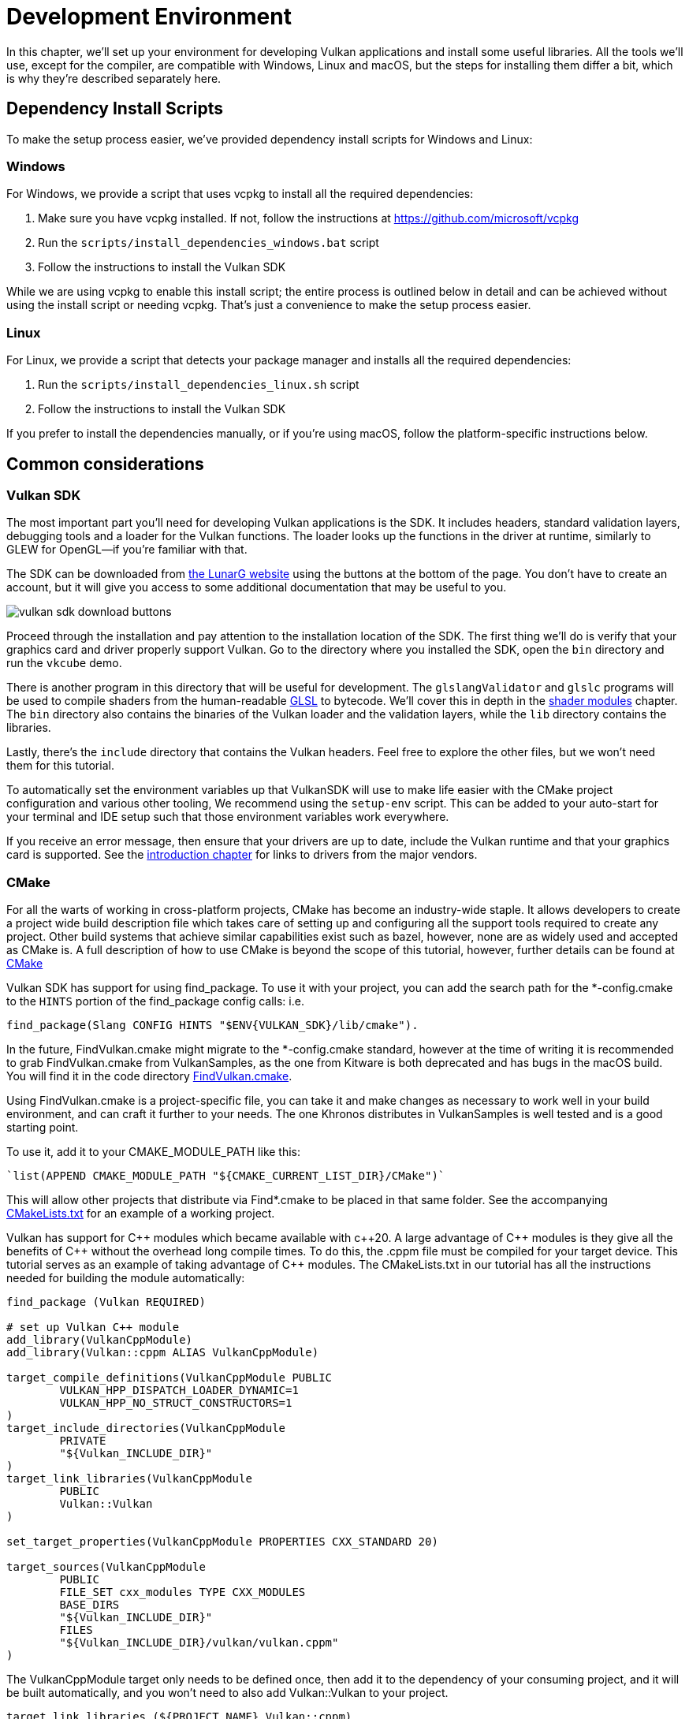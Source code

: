 = Development Environment

:pp: {plus}{plus}

In this chapter, we'll set up your environment for developing Vulkan
applications and install some useful libraries. All the tools we'll use,
except for the compiler, are compatible with Windows, Linux and macOS, but the
steps for installing them differ a bit, which is why they're described
separately here.

== Dependency Install Scripts

To make the setup process easier, we've provided dependency install scripts for Windows and Linux:

=== Windows

For Windows, we provide a script that uses vcpkg to install all the required dependencies:

1. Make sure you have vcpkg installed. If not, follow the instructions at https://github.com/microsoft/vcpkg
2. Run the `scripts/install_dependencies_windows.bat` script
3. Follow the instructions to install the Vulkan SDK

While we are using vcpkg to enable this install script; the entire
process is outlined below in detail and can be achieved without using the
install script or needing vcpkg.  That's just a convenience to make the setup
 process easier.

=== Linux

For Linux, we provide a script that detects your package manager and installs all the required dependencies:

1. Run the `scripts/install_dependencies_linux.sh` script
2. Follow the instructions to install the Vulkan SDK

If you prefer to install the dependencies manually, or if you're using macOS, follow the platform-specific instructions below.

== Common considerations

=== Vulkan SDK

The most important part you'll need for developing Vulkan applications is the SDK.
It includes headers, standard validation layers, debugging tools and a loader for the Vulkan functions.
The loader looks up the functions in the driver at runtime, similarly to GLEW for OpenGL—if you're familiar with that.

The SDK can be downloaded from https://vulkan.lunarg.com/[the LunarG website] using the buttons at the bottom of the page.
You don't have to create an account, but it will give you access to some additional documentation that may be useful to you.

image::/images/vulkan_sdk_download_buttons.png[]

Proceed through the installation and pay attention to the installation location of the SDK.
The first thing we'll do is verify that your graphics card and driver properly support Vulkan.
Go to the directory where you installed the SDK, open the `bin` directory and
 run the `vkcube` demo.

There is another program in this directory that will be useful for
development. The `glslangValidator` and `glslc` programs will be
used to compile shaders from the human-readable
https://en.wikipedia.org/wiki/OpenGL_Shading_Language[GLSL] to bytecode.
We'll cover this in depth in the
xref:03_Drawing_a_triangle/02_Graphics_pipeline_basics/01_Shader_modules.adoc[shader modules]
 chapter. The `bin` directory also contains the binaries of
the Vulkan loader and the validation layers, while the `lib` directory
contains the libraries.

Lastly, there's the `include` directory that contains the Vulkan headers.
Feel free to explore the other files, but we won't need them for this tutorial.

To automatically set the environment variables up that VulkanSDK will use to
make life easier with the CMake project configuration and various other
tooling, We recommend using the `setup-env` script. This can be added to
your auto-start for your terminal and IDE setup such that those environment
variables work everywhere.

If you receive an error message, then ensure that your drivers are up to date,
include the Vulkan runtime and that your graphics card is supported. See the
xref:00_Introduction.adoc[introduction chapter] for links to drivers from the major
vendors.

=== CMake
For all the warts of working in cross-platform projects, CMake has become an
industry-wide staple. It allows developers to create a project wide build
description file which takes care of setting up and configuring all the
support tools required to create any project.
Other build systems that achieve similar capabilities exist such as bazel,
however, none are as widely used and accepted as CMake is.
A full description of how to use CMake is beyond the scope of this tutorial,
however, further details can be found at http://www.cmake.org[CMake]

Vulkan SDK has support for using find_package. To use it with your project,
you can add the search path for the *-config.cmake to the `HINTS` portion of
the find_package config calls: i.e.
[,cmake]
----
find_package(Slang CONFIG HINTS "$ENV{VULKAN_SDK}/lib/cmake").
----

In the future, FindVulkan.cmake might migrate to the *-config.cmake standard,
however at the time of writing it is recommended to grab FindVulkan.cmake
from VulkanSamples, as the one from Kitware is both deprecated and has bugs
in the macOS build. You will find it in the code directory link:/attachments/CMake/FindVulkan.cmake[FindVulkan.cmake].

Using FindVulkan.cmake is a project-specific file, you can take it and make
changes as necessary to work well in your build environment, and can craft
it further to your needs.  The one Khronos distributes in VulkanSamples is
well tested and is a good starting point.

To use it, add it to your CMAKE_MODULE_PATH like this:
[,cmake]
----
`list(APPEND CMAKE_MODULE_PATH "${CMAKE_CURRENT_LIST_DIR}/CMake")`
----

This will allow other projects that distribute via Find*.cmake to be placed
in that same folder. See the accompanying link:/attachments/CMakeLists.txt[CMakeLists.txt]
for an example of a working project.

Vulkan has support for C{pp} modules which became available with c{pp}20. A
large advantage of C{pp} modules is they give all the benefits of C{pp} without
the overhead long compile times. To do this, the .cppm file must be compiled
for your target device. This tutorial serves as an example of taking
advantage of C{pp} modules. The CMakeLists.txt in our tutorial has all the
instructions needed for building the module automatically:

[,cmake]
----
find_package (Vulkan REQUIRED)

# set up Vulkan C++ module
add_library(VulkanCppModule)
add_library(Vulkan::cppm ALIAS VulkanCppModule)

target_compile_definitions(VulkanCppModule PUBLIC
        VULKAN_HPP_DISPATCH_LOADER_DYNAMIC=1
        VULKAN_HPP_NO_STRUCT_CONSTRUCTORS=1
)
target_include_directories(VulkanCppModule
        PRIVATE
        "${Vulkan_INCLUDE_DIR}"
)
target_link_libraries(VulkanCppModule
        PUBLIC
        Vulkan::Vulkan
)

set_target_properties(VulkanCppModule PROPERTIES CXX_STANDARD 20)

target_sources(VulkanCppModule
        PUBLIC
        FILE_SET cxx_modules TYPE CXX_MODULES
        BASE_DIRS
        "${Vulkan_INCLUDE_DIR}"
        FILES
        "${Vulkan_INCLUDE_DIR}/vulkan/vulkan.cppm"
)
----

The VulkanCppModule target only needs to be defined once, then add it to the
dependency of your consuming project, and it will be built automatically, and
you won't need to also add Vulkan::Vulkan to your project.

[,cmake]
----
target_link_libraries (${PROJECT_NAME} Vulkan::cppm)
----

That is all that is required to add Vulkan to any project.

=== Window Management

As mentioned before, Vulkan by itself is a platform-agnostic API and does not
include tools for creating a window to display the rendered results. To benefit
from the cross-platform advantages of Vulkan, we'll use the
http://www.glfw.org/[GLFW library] to create a window, which supports Windows, Linux and
 macOS. There are other libraries available for this purpose, like
https://www.libsdl.org/[SDL], but the advantage of GLFW is that
it also abstracts away some of the other platform-specific things in Vulkan
besides just window creation.

An unfortunate disadvantage is GLFW doesn't work in Android or iOS; it is a
desktop-only solution. SDL does offer mobile support; however, mobile
windowing support is best done by interfacing with the Operating system such
 as using the JNI in Android.

While mobile is beyond the scope of this initial tutorial, plans exist to
eventually cover it in detail, and
https://developer.android.com/ndk/guides/graphics/getting-started[Google has excellent documentation].

=== GLM

Unlike DirectX 12, Vulkan does not include a library for linear algebra
operations, so we'll have to download one. http://glm.g-truc.net/[GLM] is a
nice library that is designed for use with graphics APIs and is also commonly
used with OpenGL.

=== Texturing library

Vulkan by itself has no support for reading various texture resources such
as png, jpeg, or ktx files. However, as this is a large topic, it is beyond
the scope of this tutorial to fully dive into all the various formats.  For
this tutorial, we will use stb as a dependency for loading up textures.  We
do recommend investigating ktx to gain full advantage of a texture format
that is designed for graphics applications in mind.

=== Modeling library

Model formats are numerous and expose a lot of details everywhere. In
general, with Vulkan and other graphical APIs, the most important things to
know are vertex information, texture coordinates, and potentially diffuse
color details.  GLTF is an advanced feature-full model format with
easy-to-support features available in a cross-platform library.  However, for this
tutorial, we're going to use tinyobjloader for its pure simplicity.  We
recommend tinyobjlader library only for small not complex projects.

== Windows

Development in Windows is easiest with Visual Studio. CLion works well with
Windows as does Android Studio, however, Visual Studio is very popular and
well-supported, so we'll discuss getting dependencies there. For complete
C++20 support, you need to use any version greater than 2019. The steps
outlined below were written for VS 2022.

=== Package management
For all platforms, we recommend using a platform management tool. Windows
natively doesn't depend upon package management, so this is a foreign concept.
However, Microsoft has introduced a fantastic package management tool which
does work cross-platform.  VCPkg also includes setting up all required CMake
settings.  We recommend  following the excellent documentation
https://learn.microsoft.com/en-us/vcpkg/get_started/get-started?pivots=shell-powershell[here]
for details on how to use CMake in Windows projects.

This setup allows Windows developers to natively work in Visual Studio using
 CMake, and the integration is rather quite good.
Alternatively, http://jetbrains.com[CLion] natively supports CMakeLists.txt
projects on all platforms and works/functions exactly like Android Studio.
It is also a free IDE.

=== GLFW

We recommend using vcpkg as mentioned before to install packages, to do that,
run this from the command line: `vcpkg install glfw3`

If you desire to install without vcpkg, you can find the latest release of
GLFW on the https://www.glfw.org/download.html[official website].

In this tutorial, we'll be using the 64-bit binaries, but you can of course also
choose to build in 32-bit mode. In that case make sure to link with the Vulkan
SDK binaries in the `Lib32` directory instead of `Lib`. After downloading it, extract the archive
to a convenient location. I've chosen to create a `Libraries` directory in the
Visual Studio directory under documents.

image::/images/glfw_directory.png[]

=== GLM

As a pure graphics api, Vulkan does not include a library for linear algebra operations, so we'll have to download one.
LM can also be installed with vcpkg like so: vcpkg install glm

Alternatively, GLM is a header-only library, so download the https://glm.g-truc.net/[GLM]
which is designed for use with graphics APIs and is also commonly used with OpenGL.

image::/images/library_directory.png[]

=== tinyobjloader

Tinyobjloader can be installed with vcpkg like so: vcpkg install tinyobjloader

=== Setting up Visual Studio

==== Setting up a CMake project

Now that you have installed all the dependencies, we can set up a basic
CMake project for Vulkan and write a little bit of code to make sure that
everything works.

I will assume that you already have some basic experience with CMake, like
how variables and rules work. If not, you can get up to speed very quickly with https://cmake.org/cmake/help/book/mastering-cmake/cmake/Help/guide/tutorial/[this tutorial].

You can now use the link:/attachments/[attachments] directory in this tutorial
as a template for your Vulkan projects. Make a copy, rename it to something like `HelloTriangle`
and remove all the code in `main.cpp`.

Congratulations, you're all set for xref:03_Drawing_a_triangle/00_Setup/00_Base_code.adoc[playing with Vulkan]!

== Linux

These instructions will be aimed at Ubuntu, Fedora and Arch Linux users, but
 you may be able to follow along by changing the package manager-specific
 commands to the ones that are appropriate for you.
You should have a compiler that supports C{pp}20 (GCC 7+ or Clang 5+).
You'll also need `cmake`. Most of this can be installed via
 larger packages such as build-essentials.

We recommend using CLion or another IDE; however, as with most things in Linux, GUIs are entirely optional.

=== Vulkan tarball

The most important parts you'll need for developing Vulkan applications on
Linux are the Vulkan loader, validation layers, and a couple of command-line
utilities to test whether your machine is Vulkan-capable:

Download the VulkanSDK tarball from https://vulkan.lunarg.com/[LunarG].
Place the uncompressed VulkanSDK in a convenient path, and create a symbolic
link to the latest on like so:

[,shell]
----
pushd vulkansdk
tar -xzf vulkansdk-linux-x86_64-1.4.304.1.tgz
ln -s 1.4.304.1 default
----

Then add the following to your ~/.bashrc file so Vulkan's environment
variables are enabled everywhere:

[,shell]
----
source ~/vulkanSDK/default/setup-env.sh
----

If installation  was successful, you should be all set with the Vulkan  portion.
Remember to run  `vkcube` and ensure you see the following pop up in a window:

image::/images/cube_demo_nowindow.png[]

If you receive an error message, then ensure that your drivers are up to date, include the Vulkan runtime and that your graphics card is supported.
See the xref:00_Introduction.adoc[introduction chapter] for links to drivers from the major vendors.

=== Ninja
Ninja is a rapid build system that CMake has support for in all
platforms.  We recommend installing it with `sudo apt install ninja`

=== X Window System and XFree86-VidModeExtension
It is possible that these libraries are not on the system, if not, you can
install them using the following commands:
* `sudo apt install libxxf86vm-dev` or `dnf install libXxf86vm-devel`:
Provides an interface to the XFree86-VidModeExtension.
* `sudo apt install libxi-dev` or `dnf install libXi-devel`: Provides an X
Window System client interface to the XINPUT extension.

=== GLFW

We'll be installing GLFW from the following command:

[,bash]
----
sudo apt install libglfw3-dev
----
or
[,bash]
----
sudo dnf install glfw-devel
----
or
[,bash]
----
sudo pacman -S glfw-wayland # glfw-x11 for X11 users
----

=== GLM

It is a header-only library that can be installed from the `libglm-dev` or
`glm-devel` package:

[,bash]
----
sudo apt install libglm-dev
----
or
[,bash]
----
sudo dnf install glm-devel
----
or
[,bash]
----
sudo pacman -S glm
----

=== Setting up CLion (optional)

You can get http://jetbrains.com[CLion] from there.  We recommend installing
from the jetbrains toolbox so it can keep CLion up to date automatically.  To
 use an IDE like CLion, we have to setup the environment variables that are
 otherwise setup by when the terminal executes
[,shell]
----
source ~/vulkanSDK/default/setup-env.sh
----
To do that, open Settings, then select "Build, Execution, Deployment" and
then select CMake. At the bottom of that window will be the environment
variable, Just, add VULKAN_SDK=<fullPathToVulkanSDK> there and Vulkan will be
found during compile time.  As a convenience, for runtime at least, we
recommend placing the layers system wide.  To do that, from the terminal do
this:
[,bash]
----
sudo cp $VULKAN_SDK/lib/libVkLayer_*.so /usr/local/lib/
sudo mkdir -p /usr/local/share/vulkan/explicit_layer.d
sudo cp $VULKAN_SDK/share/vulkan/explicit_layer.d/VkLayer_*.json /usr/local/share/vulkan/explicit_layer.d
----

Alternatively, you could add VK_LAYER_PATH to your system environment
variables, and point it to `$VULKAN_SDK/share/vulkan/explicit_layer.d` Also,
you'd want to add to LD_LIBRARY_CONFIG the `$VULKAN_SDK/lib` path.  This is
all done for you by the setup-env.sh file when using the terminal.

=== Setting up a CMake project

Now that you have installed all the dependencies, we can set up a basic
CMake project for Vulkan and write a little bit of code to make sure that
everything works.

I will assume that you already have some basic experience with CMake, like
how variables and rules work. If not, you can get up to speed very quickly with https://cmake.org/cmake/help/book/mastering-cmake/cmake/Help/guide/tutorial/[this tutorial].

You can now use the link:/attachments/[attachments] directory in this tutorial as a template for your
Vulkan projects. Make a copy, rename it to something like `HelloTriangle`
and remove all the code in `main.cpp`.

You are now all set for xref:03_Drawing_a_triangle/00_Setup/00_Base_code.adoc[the real adventure].

== macOS

These instructions will assume you are using Xcode and the https://brew.sh/[Homebrew package manager].
Also, keep in mind that you will need at least macOS version 10.11, and your device needs to support the https://en.wikipedia.org/wiki/Metal_(API)#Supported_GPUs[Metal API].

=== Vulkan SDK

The SDK version for macOS internally uses https://github.com/KhronosGroup/MoltenVK[MoltenVK].
There is no native support for Vulkan on macOS, so what MoltenVK does is actually act as a layer that translates Vulkan API calls to Apple's Metal graphics framework.
With this, you can take advantage of the debugging and performance benefits of Apple's Metal framework.

After downloading the installer for macOS, double-click the installer and follow the prompts. Keep a note of the installation location during the "Installation Folder" step. You will need to reference it when creating your projects in Xcode.

image::/images/sdk_install_mac.png[]

**Note**: In this tutorial, `vulkansdk` will refer to the path where you installed the VulkanSDK.

Within the `vulkansdk/Applications` folder you should have some executable files that will run a few demos using the SDK.
Run the `vkcube` executable and you will see the following:

image::/images/cube_demo_mac.png[]

=== GLFW

To install GLFW on MacOS we will use the Homebrew package manager to get the `glfw` package:

[,bash]
----
brew install glfw
----

=== GLM

It is a header-only library that can be installed from the `glm` package:

[,bash]
----
brew install glm
----

=== Setting up Xcode

Now that all the dependencies are installed, we can set up a basic Xcode project for Vulkan.
Most of the instructions here are essentially a lot of "plumbing," so we can get all the dependencies linked to the project.
Also, keep in mind that during the following instructions whenever we mention the folder `vulkansdk` we are referring to the folder where you extracted the Vulkan SDK.

We recommend using CMake everywhere, and Apple is no different. An example
of how to use CMake for Apple can be found https://medium.com/practical-coding/migrating-to-cmake-in-c-and-getting-it-working-with-xcode-50b7bb80ae3d[here]
We also have documentation for using a cmake project in Apple environments
at the VulkanSamples project.  It targets both iOS and Desktop Apple.

Once you use CMake with the XCode generator, open the resulting xcode
project. If you use the code directory of this tutorial, you can do this
from the command line:

[,shell]
----
cd code
cmake -G XCode
----

The last thing you need to set up is a couple of environment variables.
On Xcode toolbar go to `Product` > `Scheme` > `+Edit Scheme...+`, and in the `Arguments` tab add the two following environment variables:

* VK_ICD_FILENAMES = `vulkansdk/macOS/share/vulkan/icd.d/MoltenVK_icd.json`
* VK_LAYER_PATH = `vulkansdk/macOS/share/vulkan/explicit_layer.d`

Uncheck 'shared'. It should look like so:

image::/images/xcode_variables.png[]

Finally, you should be all set!

You are now all set for xref:03_Drawing_a_triangle/00_Setup/00_Base_code.adoc[the real thing].
